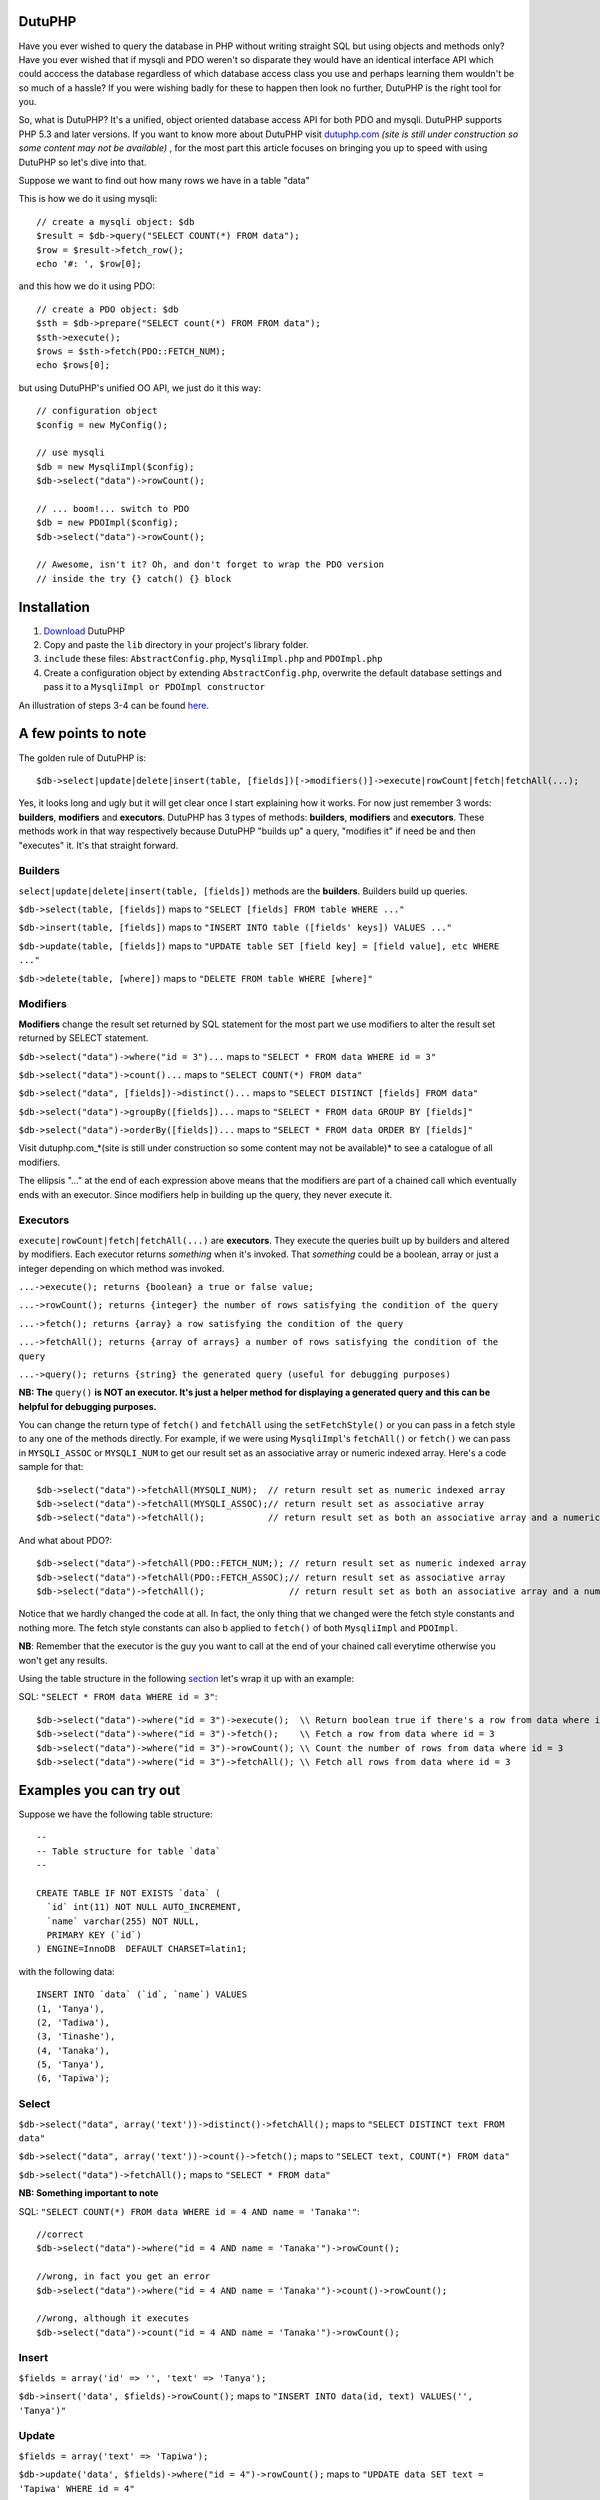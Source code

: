 DutuPHP
=======

Have you ever wished to query the database in PHP without writing 
straight SQL but using objects and methods only? Have you ever 
wished that if mysqli and PDO weren't so disparate they would have
an identical interface API which could acccess the database
regardless of which database access class you use and perhaps
learning them wouldn't be so much of a hassle? If you were wishing
badly for these to happen then look no further, DutuPHP is the
right tool for you.

So, what is DutuPHP? It's a unified, object oriented database access API
for both PDO and mysqli. DutuPHP supports PHP 5.3 and later versions. If
you want to know more about DutuPHP visit dutuphp.com_ *(site is still
under construction so some content may not be available)* , for the most
part this article focuses on bringing you up to speed with using DutuPHP
so let's dive into that.

.. _dutuphp.com: http://www.dutuphp.com/

Suppose we want to find out how many rows we have in a table
"data"

This is how we do it using mysqli::

  // create a mysqli object: $db
  $result = $db->query("SELECT COUNT(*) FROM data");
  $row = $result->fetch_row();
  echo '#: ', $row[0];
  
and this how we do it using PDO::

  // create a PDO object: $db
  $sth = $db->prepare("SELECT count(*) FROM FROM data");
  $sth->execute();
  $rows = $sth->fetch(PDO::FETCH_NUM);
  echo $rows[0];
  
but using DutuPHP's unified OO API, we just do it this way::

  // configuration object
  $config = new MyConfig();
  
  // use mysqli
  $db = new MysqliImpl($config);
  $db->select("data")->rowCount();
  
  // ... boom!... switch to PDO 
  $db = new PDOImpl($config);
  $db->select("data")->rowCount();
  
  // Awesome, isn't it? Oh, and don't forget to wrap the PDO version
  // inside the try {} catch() {} block
  
  
Installation
============

1. Download_ DutuPHP
2. Copy and paste the ``lib`` directory in your project's library folder.
3. ``include`` these files: ``AbstractConfig.php``, ``MysqliImpl.php`` and ``PDOImpl.php``  
4. Create a configuration object by extending ``AbstractConfig.php``, overwrite the default database settings and pass it to a ``MysqliImpl or PDOImpl constructor`` 


An illustration of steps 3-4 can be found here_.

.. _Download: https://github.com/tafadzwagonera/dutuphp/archive/master.zip
.. _here: https://github.com/tafadzwagonera/dutuphp/blob/master/tests.php

A few points to note
====================

The golden rule of DutuPHP is::

  $db->select|update|delete|insert(table, [fields])[->modifiers()]->execute|rowCount|fetch|fetchAll(...);
  
Yes, it looks long and ugly but it will get clear once I start explaining
how it works. For now just remember 3 words: **builders**, **modifiers**
and **executors**. DutuPHP has 3 types of methods: **builders**, **modifiers**
and **executors**. These methods work in that way respectively because
DutuPHP "builds up" a query, "modifies it" if need be and then "executes"
it. It's that straight forward.

Builders
________

``select|update|delete|insert(table, [fields])`` methods are the **builders**.
Builders build up queries.

``$db->select(table, [fields])`` maps to ``"SELECT [fields] FROM table WHERE ..."``

``$db->insert(table, [fields])`` maps to ``"INSERT INTO table ([fields' keys]) VALUES ..."``

``$db->update(table, [fields])`` maps to ``"UPDATE table SET [field key] = [field value], etc WHERE ..."``

``$db->delete(table, [where])`` maps to ``"DELETE FROM table WHERE [where]"``

Modifiers
_________

**Modifiers** change the result set returned by SQL statement for the most
part we use modifiers to alter the result set returned by SELECT statement.

``$db->select("data")->where("id = 3")...`` maps to ``"SELECT * FROM data WHERE id = 3"``

``$db->select("data")->count()...`` maps to ``"SELECT COUNT(*) FROM data"``

``$db->select("data", [fields])->distinct()...`` maps to ``"SELECT DISTINCT [fields] FROM data"``

``$db->select("data")->groupBy([fields])...`` maps to ``"SELECT * FROM data GROUP BY [fields]"``

``$db->select("data")->orderBy([fields])...`` maps to ``"SELECT * FROM data ORDER BY [fields]"``

Visit dutuphp.com_*(site is still under construction so some content may not be available)* 
to see a catalogue of all modifiers.

.. _dutuphp.com: http://www.dutuphp.com/

The ellipsis "..." at the end of each expression above means that the
modifiers are part of a chained call which eventually ends with an
executor. Since modifiers help in building up the query, they never execute
it.

Executors
_________


``execute|rowCount|fetch|fetchAll(...)`` are **executors**. They execute the
queries built up by builders and altered by modifiers. Each executor returns
*something* when it's invoked. That *something* could be a boolean, array or
just a integer depending on which method was invoked.

``...->execute(); returns {boolean} a true or false value;``

``...->rowCount(); returns {integer} the number of rows satisfying the condition of the query``

``...->fetch(); returns {array} a row satisfying the condition of the query``

``...->fetchAll(); returns {array of arrays} a number of rows satisfying the condition of the query``

``...->query(); returns {string} the generated query (useful for debugging purposes)``

**NB: The** ``query()`` **is NOT an executor. It's just a helper method for displaying
a generated query and this can be helpful for debugging purposes.**

You can change the return type of ``fetch()`` and ``fetchAll`` using the
``setFetchStyle()`` or you can pass in a fetch style to any one of the
methods directly. For example, if we were using ``MysqliImpl``'s ``fetchAll()``
or ``fetch()`` we can pass in ``MYSQLI_ASSOC`` or ``MYSQLI_NUM`` to get our
result set as an associative array or numeric indexed array.
Here's a code sample for that::

  $db->select("data")->fetchAll(MYSQLI_NUM);  // return result set as numeric indexed array  
  $db->select("data")->fetchAll(MYSQLI_ASSOC);// return result set as associative array  
  $db->select("data")->fetchAll();            // return result set as both an associative array and a numeric indexed array
  
And what about PDO?::

  $db->select("data")->fetchAll(PDO::FETCH_NUM;); // return result set as numeric indexed array  
  $db->select("data")->fetchAll(PDO::FETCH_ASSOC);// return result set as associative array
  $db->select("data")->fetchAll();                // return result set as both an associative array and a numeric indexed array
  
Notice that we hardly changed the code at all. In fact, the only thing that we changed
were the fetch style constants and nothing more. The fetch style constants can also b
applied to ``fetch()`` of both ``MysqliImpl`` and ``PDOImpl``.

**NB**: Remember that the executor is the guy you want to call at the end of your chained call
everytime otherwise you won't get any results.

Using the table structure in the following section_ let's wrap it up with
an example:

.. _section: https://github.com/tafadzwagonera/dutuphp/edit/master/README.rst#examples-you-can-try-out

SQL: ``"SELECT * FROM data WHERE id = 3"``::

  $db->select("data")->where("id = 3")->execute();  \\ Return boolean true if there's a row from data where id = 3
  $db->select("data")->where("id = 3")->fetch();    \\ Fetch a row from data where id = 3
  $db->select("data")->where("id = 3")->rowCount(); \\ Count the number of rows from data where id = 3
  $db->select("data")->where("id = 3")->fetchAll(); \\ Fetch all rows from data where id = 3
  

Examples you can try out
========================

Suppose we have the following table structure::

  --
  -- Table structure for table `data`
  --

  CREATE TABLE IF NOT EXISTS `data` (
    `id` int(11) NOT NULL AUTO_INCREMENT,
    `name` varchar(255) NOT NULL,
    PRIMARY KEY (`id`)
  ) ENGINE=InnoDB  DEFAULT CHARSET=latin1;

with the following data::

  INSERT INTO `data` (`id`, `name`) VALUES
  (1, 'Tanya'),
  (2, 'Tadiwa'),
  (3, 'Tinashe'),
  (4, 'Tanaka'),
  (5, 'Tanya'),
  (6, 'Tapiwa');


Select
______

``$db->select("data", array('text'))->distinct()->fetchAll();`` maps to ``"SELECT DISTINCT text FROM data"``

``$db->select("data", array('text'))->count()->fetch();`` maps to ``"SELECT text, COUNT(*) FROM data"``

``$db->select("data")->fetchAll();`` maps to ``"SELECT * FROM data"``

**NB: Something important to note**

SQL: ``"SELECT COUNT(*) FROM data WHERE id = 4 AND name = 'Tanaka'"``::

  //correct
  $db->select("data")->where("id = 4 AND name = 'Tanaka'")->rowCount(); 

  //wrong, in fact you get an error
  $db->select("data")->where("id = 4 AND name = 'Tanaka'")->count()->rowCount();

  //wrong, although it executes
  $db->select("data")->count("id = 4 AND name = 'Tanaka'")->rowCount();


Insert
______

``$fields = array('id' => '', 'text' => 'Tanya');``

``$db->insert('data', $fields)->rowCount();`` maps to ``"INSERT INTO data(id, text) VALUES('', 'Tanya')"``

Update
______

``$fields = array('text' => 'Tapiwa');``

``$db->update('data', $fields)->where("id = 4")->rowCount();`` maps to ``"UPDATE data SET text = 'Tapiwa' WHERE id = 4"``

Delete
______

``$db->delete("data", array("id" => 3))->rowCount();`` maps to ``"DELETE FROM data WHERE id = 3"``

``$db->delete("data")->rowCount();`` maps to ``"DELETE FROM data"``

Remember that when we use rowCount() we get the number of rows affected
by the last query. So if we echo the first expression we get a "1"
assuming that the row with an id 3 was found.if we echo the second expression
we get whatever number of rows the table had that were deleted.::

  //use ...->where() when you want to run complex matching expressions
  $db->delete("data")->where("id <= 3 AND ... ")->rowCount();// maps to "DELETE FROM data WHERE id <= 3 AND ... "

Wrap up
=======

DutuPHP is an upcoming database access API for PHP 5.3.x and later releases
which is still under development. Using the API comes with the caveats that
several features are either incomplete or not yet implemented and users may
encounter bugs. These and other issues which will be identified and brought
to our attention will be resolved by later versions of DutuPHP.
























